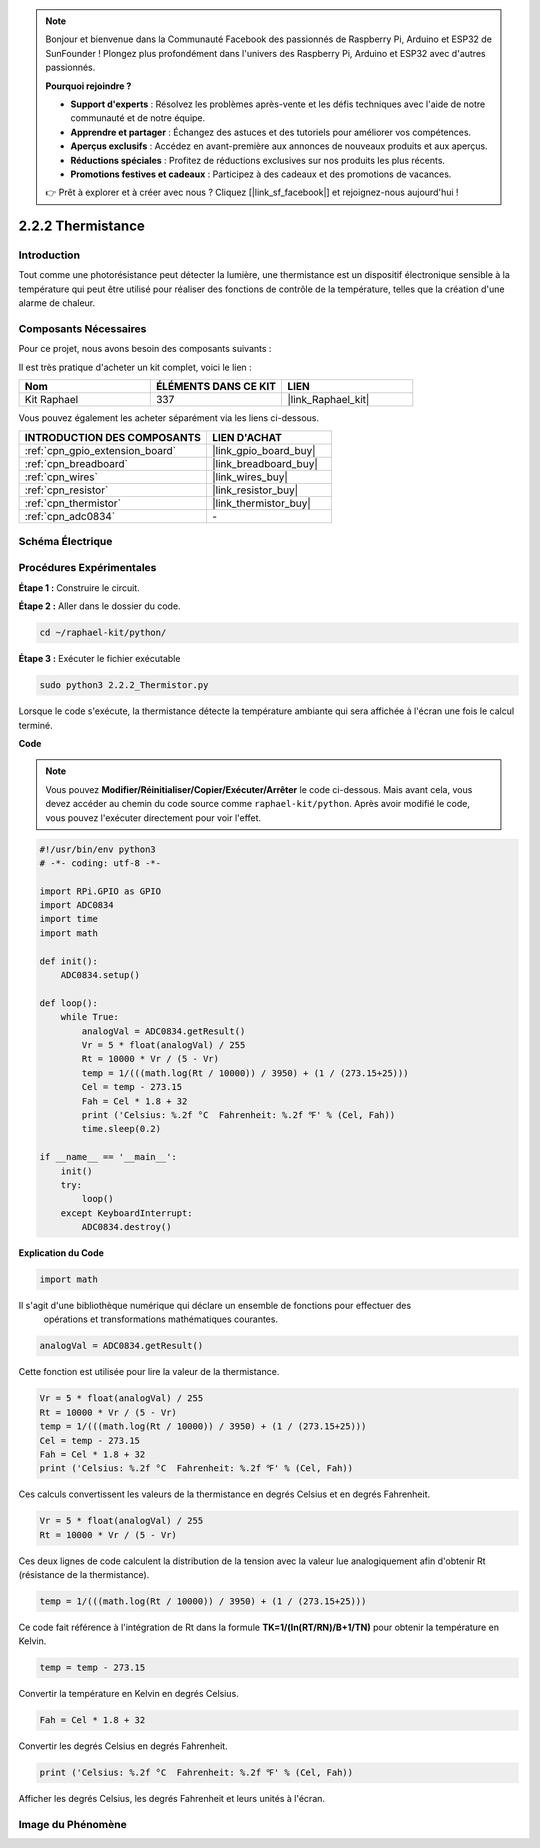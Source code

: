  
.. note::

    Bonjour et bienvenue dans la Communauté Facebook des passionnés de Raspberry Pi, Arduino et ESP32 de SunFounder ! Plongez plus profondément dans l'univers des Raspberry Pi, Arduino et ESP32 avec d'autres passionnés.

    **Pourquoi rejoindre ?**

    - **Support d'experts** : Résolvez les problèmes après-vente et les défis techniques avec l'aide de notre communauté et de notre équipe.
    - **Apprendre et partager** : Échangez des astuces et des tutoriels pour améliorer vos compétences.
    - **Aperçus exclusifs** : Accédez en avant-première aux annonces de nouveaux produits et aux aperçus.
    - **Réductions spéciales** : Profitez de réductions exclusives sur nos produits les plus récents.
    - **Promotions festives et cadeaux** : Participez à des cadeaux et des promotions de vacances.

    👉 Prêt à explorer et à créer avec nous ? Cliquez [|link_sf_facebook|] et rejoignez-nous aujourd'hui !

.. _2.2.2_py:

2.2.2 Thermistance
======================

Introduction
--------------

Tout comme une photorésistance peut détecter la lumière, une thermistance est un dispositif électronique sensible à la température qui peut être utilisé pour réaliser des fonctions de contrôle de la température, telles que la création d'une alarme de chaleur.

Composants Nécessaires
-------------------------

Pour ce projet, nous avons besoin des composants suivants :

.. image:: ../img/list_2.2.2_thermistor.png

Il est très pratique d'acheter un kit complet, voici le lien :

.. list-table::
    :widths: 20 20 20
    :header-rows: 1

    *   - Nom
        - ÉLÉMENTS DANS CE KIT
        - LIEN
    *   - Kit Raphael
        - 337
        - |link_Raphael_kit|

Vous pouvez également les acheter séparément via les liens ci-dessous.

.. list-table::
    :widths: 30 20
    :header-rows: 1

    *   - INTRODUCTION DES COMPOSANTS
        - LIEN D'ACHAT

    *   - :ref:`cpn_gpio_extension_board`
        - |link_gpio_board_buy|
    *   - :ref:`cpn_breadboard`
        - |link_breadboard_buy|
    *   - :ref:`cpn_wires`
        - |link_wires_buy|
    *   - :ref:`cpn_resistor`
        - |link_resistor_buy|
    *   - :ref:`cpn_thermistor`
        - |link_thermistor_buy|
    *   - :ref:`cpn_adc0834`
        - \-

Schéma Électrique
-----------------

.. image:: ../img/image323.png


.. image:: ../img/image324.png
Procédures Expérimentales
---------------------------

**Étape 1 :** Construire le circuit.

.. image:: ../img/image202.png

**Étape 2 :** Aller dans le dossier du code.

.. raw:: html

   <run></run>

.. code-block:: 

    cd ~/raphael-kit/python/

**Étape 3 :** Exécuter le fichier exécutable

.. raw:: html

   <run></run>

.. code-block:: 

    sudo python3 2.2.2_Thermistor.py

Lorsque le code s'exécute, la thermistance détecte la température ambiante qui sera affichée à l'écran une fois le calcul terminé.

**Code**

.. note::

    Vous pouvez **Modifier/Réinitialiser/Copier/Exécuter/Arrêter** le code ci-dessous. Mais avant cela, vous devez accéder au chemin du code source comme ``raphael-kit/python``. Après avoir modifié le code, vous pouvez l'exécuter directement pour voir l'effet.

.. raw:: html

    <run></run>

.. code-block:: python

    #!/usr/bin/env python3
    # -*- coding: utf-8 -*-

    import RPi.GPIO as GPIO
    import ADC0834
    import time
    import math

    def init():
        ADC0834.setup()

    def loop():
        while True:
            analogVal = ADC0834.getResult()
            Vr = 5 * float(analogVal) / 255
            Rt = 10000 * Vr / (5 - Vr)
            temp = 1/(((math.log(Rt / 10000)) / 3950) + (1 / (273.15+25)))
            Cel = temp - 273.15
            Fah = Cel * 1.8 + 32
            print ('Celsius: %.2f °C  Fahrenheit: %.2f ℉' % (Cel, Fah))
            time.sleep(0.2)

    if __name__ == '__main__':
        init()
        try:
            loop()
        except KeyboardInterrupt:
            ADC0834.destroy()

**Explication du Code**

.. code-block:: python

    import math

Il s'agit d'une bibliothèque numérique qui déclare un ensemble de fonctions pour effectuer des
 opérations et transformations mathématiques courantes.

.. code-block:: python

    analogVal = ADC0834.getResult()

Cette fonction est utilisée pour lire la valeur de la thermistance.

.. code-block:: python

    Vr = 5 * float(analogVal) / 255
    Rt = 10000 * Vr / (5 - Vr)
    temp = 1/(((math.log(Rt / 10000)) / 3950) + (1 / (273.15+25)))
    Cel = temp - 273.15
    Fah = Cel * 1.8 + 32
    print ('Celsius: %.2f °C  Fahrenheit: %.2f ℉' % (Cel, Fah))

Ces calculs convertissent les valeurs de la thermistance en degrés Celsius et en 
degrés Fahrenheit.

.. code-block:: python

    Vr = 5 * float(analogVal) / 255
    Rt = 10000 * Vr / (5 - Vr)

Ces deux lignes de code calculent la distribution de la tension avec la valeur lue 
analogiquement afin d'obtenir Rt (résistance de la thermistance).

.. code-block:: python

    temp = 1/(((math.log(Rt / 10000)) / 3950) + (1 / (273.15+25)))

Ce code fait référence à l'intégration de Rt dans la formule 
**T\ K\ =1/(ln(R\ T/R\ N)/B+1/T\ N)** pour obtenir la température en Kelvin.

.. code-block:: python

    temp = temp - 273.15

Convertir la température en Kelvin en degrés Celsius.

.. code-block:: python

    Fah = Cel * 1.8 + 32

Convertir les degrés Celsius en degrés Fahrenheit.

.. code-block:: python

    print ('Celsius: %.2f °C  Fahrenheit: %.2f ℉' % (Cel, Fah))

Afficher les degrés Celsius, les degrés Fahrenheit et leurs unités à l'écran.

Image du Phénomène
------------------

.. image:: ../img/image203.jpeg